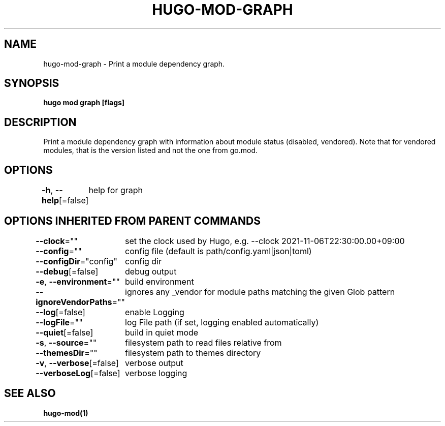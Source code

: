 .nh
.TH "HUGO-MOD-GRAPH" "1" "Dec 2022" "Hugo 0.107.0" "Hugo Manual"

.SH NAME
.PP
hugo-mod-graph - Print a module dependency graph.


.SH SYNOPSIS
.PP
\fBhugo mod graph [flags]\fP


.SH DESCRIPTION
.PP
Print a module dependency graph with information about module status (disabled, vendored).
Note that for vendored modules, that is the version listed and not the one from go.mod.


.SH OPTIONS
.PP
\fB-h\fP, \fB--help\fP[=false]
	help for graph


.SH OPTIONS INHERITED FROM PARENT COMMANDS
.PP
\fB--clock\fP=""
	set the clock used by Hugo, e.g. --clock 2021-11-06T22:30:00.00+09:00

.PP
\fB--config\fP=""
	config file (default is path/config.yaml|json|toml)

.PP
\fB--configDir\fP="config"
	config dir

.PP
\fB--debug\fP[=false]
	debug output

.PP
\fB-e\fP, \fB--environment\fP=""
	build environment

.PP
\fB--ignoreVendorPaths\fP=""
	ignores any _vendor for module paths matching the given Glob pattern

.PP
\fB--log\fP[=false]
	enable Logging

.PP
\fB--logFile\fP=""
	log File path (if set, logging enabled automatically)

.PP
\fB--quiet\fP[=false]
	build in quiet mode

.PP
\fB-s\fP, \fB--source\fP=""
	filesystem path to read files relative from

.PP
\fB--themesDir\fP=""
	filesystem path to themes directory

.PP
\fB-v\fP, \fB--verbose\fP[=false]
	verbose output

.PP
\fB--verboseLog\fP[=false]
	verbose logging


.SH SEE ALSO
.PP
\fBhugo-mod(1)\fP
